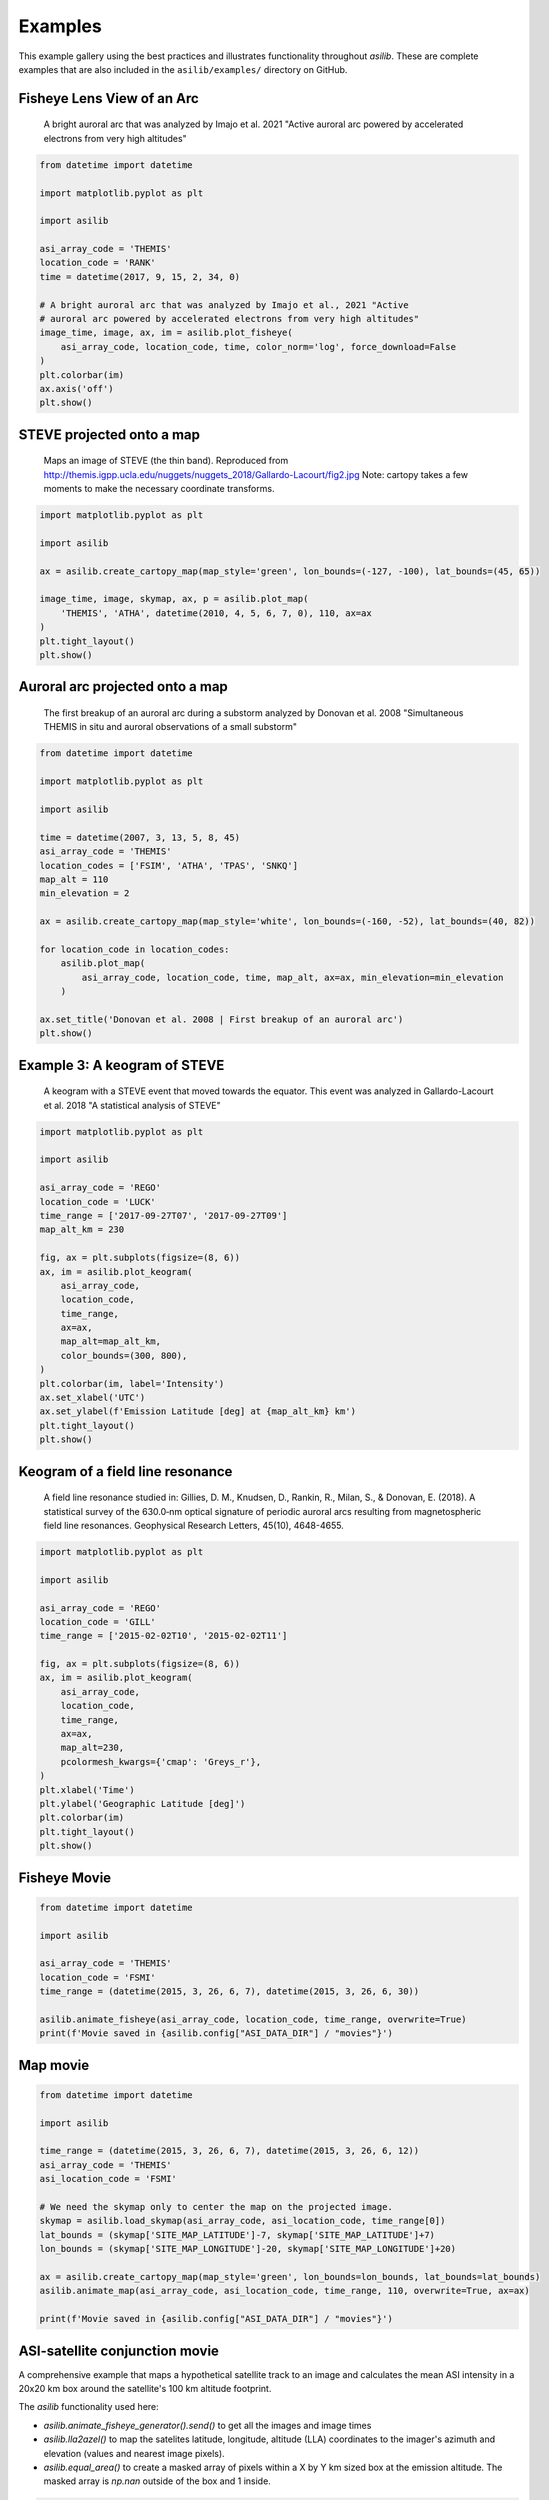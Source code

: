 ========
Examples
========

This example gallery using the best practices and illustrates functionality throughout `asilib`. These are complete examples that are also included in the ``asilib/examples/`` directory on GitHub. 

Fisheye Lens View of an Arc
^^^^^^^^^^^^^^^^^^^^^^^^^^^

.. figure:: ./_static/fisheye_image_arc.png
    :alt: A fisheye lens view of an auroral arc.
    :width: 75%

    A bright auroral arc that was analyzed by Imajo et al. 2021 "Active auroral arc powered by accelerated electrons from very high altitudes"

.. code:: python

    from datetime import datetime

    import matplotlib.pyplot as plt

    import asilib

    asi_array_code = 'THEMIS'
    location_code = 'RANK'
    time = datetime(2017, 9, 15, 2, 34, 0)

    # A bright auroral arc that was analyzed by Imajo et al., 2021 "Active
    # auroral arc powered by accelerated electrons from very high altitudes"
    image_time, image, ax, im = asilib.plot_fisheye(
        asi_array_code, location_code, time, color_norm='log', force_download=False
    )
    plt.colorbar(im)
    ax.axis('off')
    plt.show()


STEVE projected onto a map
^^^^^^^^^^^^^^^^^^^^^^^^^^

.. figure:: ./_static/map_steve.png
    :alt: STEVE mapped onto a map.
    :width: 75%

    Maps an image of STEVE (the thin band). Reproduced from http://themis.igpp.ucla.edu/nuggets/nuggets_2018/Gallardo-Lacourt/fig2.jpg Note: cartopy takes a few moments to make the necessary coordinate transforms.

.. code:: python

    import matplotlib.pyplot as plt

    import asilib

    ax = asilib.create_cartopy_map(map_style='green', lon_bounds=(-127, -100), lat_bounds=(45, 65))

    image_time, image, skymap, ax, p = asilib.plot_map(
        'THEMIS', 'ATHA', datetime(2010, 4, 5, 6, 7, 0), 110, ax=ax
    )
    plt.tight_layout()
    plt.show()


Auroral arc projected onto a map
^^^^^^^^^^^^^^^^^^^^^^^^^^^^^^^^
.. figure:: ./_static/map_arc.png
    :alt: A breakup of an auroral arc projected onto a map of North America.
    :width: 75%

    The first breakup of an auroral arc during a substorm analyzed by Donovan et al. 2008 "Simultaneous THEMIS in situ and auroral observations of a small
    substorm"

.. code:: python

    from datetime import datetime

    import matplotlib.pyplot as plt

    import asilib

    time = datetime(2007, 3, 13, 5, 8, 45)
    asi_array_code = 'THEMIS'
    location_codes = ['FSIM', 'ATHA', 'TPAS', 'SNKQ']
    map_alt = 110
    min_elevation = 2

    ax = asilib.create_cartopy_map(map_style='white', lon_bounds=(-160, -52), lat_bounds=(40, 82))

    for location_code in location_codes:
        asilib.plot_map(
            asi_array_code, location_code, time, map_alt, ax=ax, min_elevation=min_elevation
        )

    ax.set_title('Donovan et al. 2008 | First breakup of an auroral arc')
    plt.show()


Example 3: A keogram of STEVE
^^^^^^^^^^^^^^^^^^^^^^^^^^^^^
.. figure:: ./_static/keogram_steve.png
    :alt: A keogram of STEVE.
    :width: 75%

    A keogram with a STEVE event that moved towards the equator. This event was analyzed in Gallardo-Lacourt et al. 2018 "A statistical analysis of STEVE"

.. code:: python

    import matplotlib.pyplot as plt

    import asilib

    asi_array_code = 'REGO'
    location_code = 'LUCK'
    time_range = ['2017-09-27T07', '2017-09-27T09']
    map_alt_km = 230

    fig, ax = plt.subplots(figsize=(8, 6))
    ax, im = asilib.plot_keogram(
        asi_array_code,
        location_code,
        time_range,
        ax=ax,
        map_alt=map_alt_km,
        color_bounds=(300, 800),
    )
    plt.colorbar(im, label='Intensity')
    ax.set_xlabel('UTC')
    ax.set_ylabel(f'Emission Latitude [deg] at {map_alt_km} km')
    plt.tight_layout()
    plt.show()

Keogram of a field line resonance
^^^^^^^^^^^^^^^^^^^^^^^^^^^^^^^^^

.. figure:: ./_static/keogram_flr.png
    :alt: A keogram of a field line resonance.
    :width: 75%

    A field line resonance studied in: Gillies, D. M., Knudsen, D., Rankin, R., Milan, S., & Donovan, E. (2018). A statistical survey of the 630.0‐nm optical signature of periodic auroral arcs resulting from magnetospheric field line resonances. Geophysical Research Letters, 45(10), 4648-4655.

.. code:: python

    import matplotlib.pyplot as plt

    import asilib

    asi_array_code = 'REGO'
    location_code = 'GILL'
    time_range = ['2015-02-02T10', '2015-02-02T11']

    fig, ax = plt.subplots(figsize=(8, 6))
    ax, im = asilib.plot_keogram(
        asi_array_code,
        location_code,
        time_range,
        ax=ax,
        map_alt=230,
        pcolormesh_kwargs={'cmap': 'Greys_r'},
    )
    plt.xlabel('Time')
    plt.ylabel('Geographic Latitude [deg]')
    plt.colorbar(im)
    plt.tight_layout()
    plt.show()


Fisheye Movie
^^^^^^^^^^^^^

.. raw:: html

    <iframe width="75%" height="500"
    src="_static/20150326_060700_062957_themis_fsmi.mp4"; frameborder="0"
    allowfullscreen></iframe>

.. code:: python

    from datetime import datetime

    import asilib

    asi_array_code = 'THEMIS'
    location_code = 'FSMI'
    time_range = (datetime(2015, 3, 26, 6, 7), datetime(2015, 3, 26, 6, 30))

    asilib.animate_fisheye(asi_array_code, location_code, time_range, overwrite=True)
    print(f'Movie saved in {asilib.config["ASI_DATA_DIR"] / "movies"}')


Map movie
^^^^^^^^^

.. raw:: html

    <iframe width="75%" height="400"
    src="_static/20150326_060700_061157_themis_fsmi_map.mp4"; frameborder="0"
    allowfullscreen></iframe>

.. code:: python

    from datetime import datetime

    import asilib

    time_range = (datetime(2015, 3, 26, 6, 7), datetime(2015, 3, 26, 6, 12))
    asi_array_code = 'THEMIS'
    asi_location_code = 'FSMI'

    # We need the skymap only to center the map on the projected image.
    skymap = asilib.load_skymap(asi_array_code, asi_location_code, time_range[0])
    lat_bounds = (skymap['SITE_MAP_LATITUDE']-7, skymap['SITE_MAP_LATITUDE']+7)
    lon_bounds = (skymap['SITE_MAP_LONGITUDE']-20, skymap['SITE_MAP_LONGITUDE']+20)

    ax = asilib.create_cartopy_map(map_style='green', lon_bounds=lon_bounds, lat_bounds=lat_bounds)
    asilib.animate_map(asi_array_code, asi_location_code, time_range, 110, overwrite=True, ax=ax)

    print(f'Movie saved in {asilib.config["ASI_DATA_DIR"] / "movies"}')


ASI-satellite conjunction movie
^^^^^^^^^^^^^^^^^^^^^^^^^^^^^^^
    
A comprehensive example that maps a hypothetical satellite track to an image and calculates the mean ASI intensity in a 20x20 km box around the satellite's 100 km altitude footprint.

The `asilib` functionality used here: 

* `asilib.animate_fisheye_generator().send()` to get all the images and image times
* `asilib.lla2azel()` to map the satelites latitude, longitude, altitude (LLA) coordinates to the imager's azimuth and elevation (values and nearest image pixels).
* `asilib.equal_area()` to create a masked array of pixels within a X by Y km sized box at the emission altitude. The masked array is `np.nan` outside of the box and 1 inside.
    
.. raw:: html

    <iframe width="75%", height="850px"
    src="_static/20170915_023200_023457_themis_rank.mp4"
    allowfullscreen></iframe>

.. code:: python

    from datetime import datetime

    import numpy as np
    import matplotlib.pyplot as plt

    import asilib


    # ASI parameters
    asi_array_code = 'THEMIS'
    location_code = 'RANK'
    time_range = (datetime(2017, 9, 15, 2, 32, 0), datetime(2017, 9, 15, 2, 35, 0))

    fig, ax = plt.subplots(
        2, 1, figsize=(7, 10), gridspec_kw={'height_ratios': [4, 1]}, constrained_layout=True
    )

    # Load the skymap calibration data. This is only necessary to create a fake satellite track.
    skymap_dict = asilib.load_skymap(asi_array_code, location_code, time_range[0])

    # Create the fake satellite track coordinates: latitude, longitude, altitude (LLA).
    # This is a north-south satellite track oriented to the east of the THEMIS/RANK
    # imager.
    n = int((time_range[1] - time_range[0]).total_seconds() / 3)  # 3 second cadence.
    lats = np.linspace(skymap_dict["SITE_MAP_LATITUDE"] + 5, skymap_dict["SITE_MAP_LATITUDE"] - 5, n)
    lons = (skymap_dict["SITE_MAP_LONGITUDE"] - 0.5) * np.ones(n)
    alts = 110 * np.ones(n)
    lla = np.array([lats, lons, alts]).T

    # Map the satellite track to the imager's azimuth and elevation coordinates and
    # image pixels. NOTE: the mapping is not along the magnetic field lines! You need
    # to install IRBEM and then use asilib.lla2footprint() before
    # lla2azel() is called.
    sat_azel, sat_azel_pixels = asilib.lla2azel(asi_array_code, location_code, time_range[0], lla)

    # Initiate the movie generator function. Any errors with the data will be raised here.
    movie_generator = asilib.animate_fisheye_generator(
        asi_array_code, location_code, time_range, azel_contours=True, overwrite=True, ax=ax[0]
    )

    # Use the generator to get the images and time stamps to estimate mean the ASI
    # brightness along the satellite path and in a (20x20 km) box.
    image_data = movie_generator.send('data')

    # Calculate what pixels are in a box_km around the satellite, and convolve it
    # with the images to pick out the ASI intensity in that box.
    area_box_mask = asilib.equal_area(
        asi_array_code, location_code, time_range[0], lla, box_km=(20, 20)
    )
    asi_brightness = np.nanmean(image_data.images * area_box_mask, axis=(1, 2))
    area_box_mask[np.isnan(area_box_mask)] = 0  # To play nice with plt.contour()

    for i, (time, image, _, im) in enumerate(movie_generator):
        # Note that because we are drawing different data in each frame (a unique ASI 
        # image in ax[0] and the ASI time series + a guide in ax[1], we need
        # to redraw everything at every iteration.

        ax[1].clear() # ax[0] cleared by asilib.animate_fisheye_generator()
        # Plot the entire satellite track, its current location, and a 20x20 km box 
        # around its location.
        ax[0].plot(sat_azel_pixels[:, 0], sat_azel_pixels[:, 1], 'red')
        ax[0].scatter(sat_azel_pixels[i, 0], sat_azel_pixels[i, 1], c='red', marker='o', s=50)
        ax[0].contour(area_box_mask[i, :, :], levels=[0.99], colors=['yellow'])

        # Plot the time series of the mean ASI intensity along the satellite path
        ax[1].plot(image_data.time, asi_brightness)
        ax[1].axvline(time, c='k')

        # Annotate the location_code and satellite info in the top-left corner.
        location_code_str = (
            f'{asi_array_code}/{location_code} '
            f'LLA=({skymap_dict["SITE_MAP_LATITUDE"]:.2f}, '
            f'{skymap_dict["SITE_MAP_LONGITUDE"]:.2f}, {skymap_dict["SITE_MAP_ALTITUDE"]:.2f})'
        )
        satellite_str = f'Satellite LLA=({lla[i, 0]:.2f}, {lla[i, 1]:.2f}, {lla[i, 2]:.2f})'
        ax[0].text(
            0,
            1,
            location_code_str + '\n' + satellite_str,
            va='top',
            transform=ax[0].transAxes,
            color='red',
        )
        ax[1].set(xlabel='Time', ylabel='Mean ASI intensity [counts]')

    print(f'Movie saved in {asilib.config["ASI_DATA_DIR"] / "movies"}')
